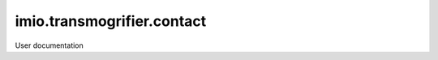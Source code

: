 ===========================
imio.transmogrifier.contact
===========================

User documentation

